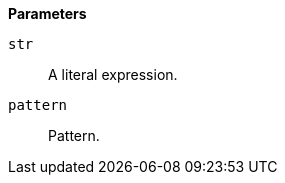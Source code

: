 // This is generated by ESQL's AbstractFunctionTestCase. Do no edit it. See ../README.md for how to regenerate it.

*Parameters*

`str`::
A literal expression.

`pattern`::
Pattern.
